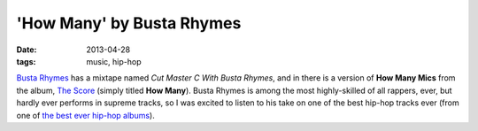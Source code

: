 'How Many' by Busta Rhymes
==========================

:date: 2013-04-28
:tags: music, hip-hop


`Busta Rhymes`__ has a mixtape named *Cut Master C With Busta Rhymes*,
and in there is a version of **How Many Mics** from the album, `The
Score`__ (simply titled **How Many**).  Busta Rhymes is among the most
highly-skilled of all rappers, ever, but hardly ever performs in
supreme tracks, so I was excited to listen to his take on one of the
best hip-hop tracks ever (from one of `the best ever hip-hop albums`__).


__ http://en.wikipedia.org/wiki/Busta_Rhymes
__ http://en.wikipedia.org/wiki/The_Score_(album)
__ http://tshepang.net/the-score-1996
